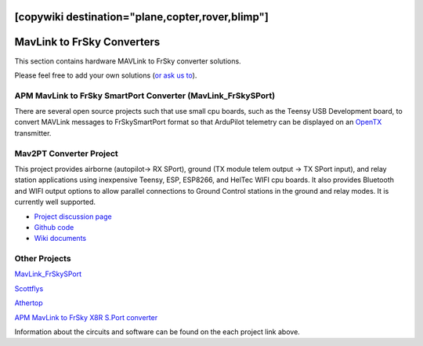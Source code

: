.. _common-frsky-mavlink:
[copywiki destination="plane,copter,rover,blimp"]
===========================
MavLink to FrSky Converters
===========================

This section contains hardware MAVLink to FrSky converter solutions.

Please feel free to add your own solutions (`or ask us to <https://github.com/ArduPilot/ardupilot/issues/new>`__).

.. _common-frsky-telemetry_apm_mavlink_to_frsky_smartport_converter_airborne_projects:

APM MavLink to FrSky SmartPort Converter (MavLink_FrSkySPort)
-------------------------------------------------------------

There are several open source projects such that use small cpu boards, such as the Teensy USB Development board, to convert MAVLink
messages to FrSkySmartPort format so that ArduPilot telemetry can be displayed on an `OpenTX <https://www.open-tx.org/>`__ transmitter.

Mav2PT Converter Project
------------------------

This project provides airborne (autopilot-> RX SPort), ground (TX module telem output -> TX SPort input), and relay station applications using inexpensive Teensy, ESP, ESP8266, and HelTec WIFI cpu boards. It also provides Bluetooth and WIFI output options to allow parallel connections to Ground Control stations in the ground and relay modes. It is currently well supported.

.. image:: ../../../images/Mav2PT.jpg
   :target: ../_images/Mav2PT.jpg

- `Project discussion page <https://www.rcgroups.com/forums/showthread.php?3089648-Mavlink-To-FrSky-Passthrough-Converter>`_
- `Github code <https://github.com/zs6buj/MavlinkToPassthru>`_
- `Wiki documents <https://github.com/zs6buj/MavlinkToPassthru/wiki>`_


Other Projects
--------------

`MavLink_FrSkySPort <https://github.com/Clooney82/MavLink_FrSkySPort/wiki>`__

.. image:: https://raw.githubusercontent.com/Clooney82/MavLink_FrSkySPort/s-c-l-v-rc-opentx2.1/images/Basic%20Wiring%20-%20Teensy3.jpg
    :target:  https://raw.githubusercontent.com/Clooney82/MavLink_FrSkySPort/s-c-l-v-rc-opentx2.1/images/Basic%20Wiring%20-%20Teensy3.jpg

`Scottflys <http://openbrainiacs.com/tiki-index.php?page=Teensy+Telemetry+Project>`__ 

`Athertop <https://github.com/athertop/MavLink_FrSkySPort>`__ 

`APM MavLink to FrSky X8R S.Port converter <https://diydrones.com/forum/topics/amp-to-frsky-x8r-sport-converter>`_


Information about the circuits and software can be found on the each project link above.
